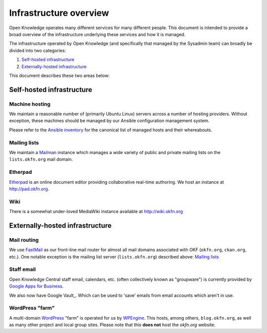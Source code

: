 Infrastructure overview
=======================

Open Knowledge operates many different services for many different people. This
document is intended to provide a broad overview of the infrastructure
underlying these services and how it is managed.

The infrastructure operated by Open Knowledge (and specifically that managed by
the Sysadmin team) can broadly be divided into two categories:

#. `Self-hosted infrastructure`_
#. `Externally-hosted infrastructure`_

This document describes these two areas below:

Self-hosted infrastructure
--------------------------

Machine hosting
~~~~~~~~~~~~~~~

We maintain a reasonable number of (primarily Ubuntu Linux) servers across a
number of hosting providers. Without exception, these machines should be managed
by our Ansible configuration management system.

Please refer to the `Ansible inventory`_ for the canonical list of managed
hosts and their whereabouts.

.. _Ansible inventory: https://github.com/okfn/infra/blob/master/inventory/hosts

Mailing lists
~~~~~~~~~~~~~

We maintain a Mailman_ instance which manages a wide variety of public and
private mailing lists on the ``lists.okfn.org`` mail domain.

.. _Mailman: http://www.list.org/

Etherpad
~~~~~~~~

Etherpad_ is an online document editor providing collaborative real-time
authoring. We host an instance at http://pad.okfn.org.

.. _Etherpad: http://etherpad.org/

Wiki
~~~~

There is a somewhat under-loved MediaWiki instance available at
http://wiki.okfn.org


Externally-hosted infrastructure
--------------------------------

Mail routing
~~~~~~~~~~~~

We use FastMail_ as our front-line mail router for almost all mail domains
associated with OKF (``okfn.org``, ``ckan.org``, etc.). One notable exception is
the mailing list server (``lists.okfn.org``) described above: `Mailing lists`_

.. _FastMail: https://www.fastmail.fm

Staff email
~~~~~~~~~~~

Open Knowledge Central staff email, calendars, etc. (often collectively known
as "groupware") is currently provided by `Google Apps for Business`_.

.. _Google Apps for Business: http://www.google.com/enterprise/apps/business/

We also now have Google Vault_.  Which can be used to 'save' emails from email accounts which aren't in use.  

.. _Google Vault: https://support.google.com/vault/answer/2462365?hl=en&ref_topic=2739742

WordPress "farm"
~~~~~~~~~~~~~~~~

A multi-domain WordPress_ "farm" is operated for us by WPEngine_. This hosts,
among others, ``blog.okfn.org``, as well as many other project and
local group sites. Please note that this **does not** host the `okfn.org`
website.

.. _WordPress: http://wordpress.org
.. _WPEngine: http://wpengine.com
